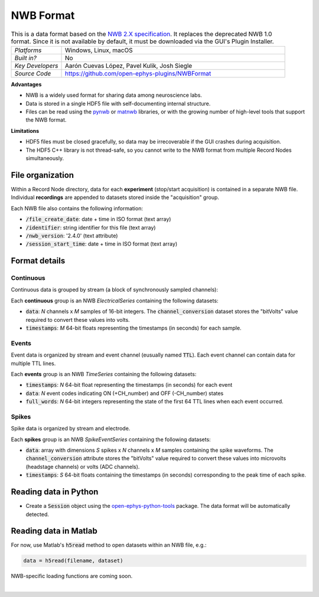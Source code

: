 .. _nwbdataformat:
.. role:: raw-html-m2r(raw)
   :format: html

NWB Format
=====================

.. image:: ../../_static/images/recordingdata/nwb/header.png
  :alt: NWB data file icon

.. csv-table:: This is a data format based on the `NWB 2.X specification <https://nwb-schema.readthedocs.io/en/latest/format.html>`__. It replaces the deprecated NWB 1.0 format. Since it is not available by default, it must be downloaded via the GUI's Plugin Installer.
   :widths: 18, 80

   "*Platforms*", "Windows, Linux, macOS"
   "*Built in?*", "No"
   "*Key Developers*", "Aarón Cuevas López, Pavel Kulik, Josh Siegle"
   "*Source Code*", "https://github.com/open-ephys-plugins/NWBFormat"


**Advantages**

* NWB is a widely used format for sharing data among neuroscience labs.

* Data is stored in a single HDF5 file with self-documenting internal structure.

* Files can be read using the `pynwb <https://pynwb.readthedocs.io/en/stable/index.html>`__ or `matnwb <https://github.com/NeurodataWithoutBorders/matnwb>`__ libraries, or with the growing number of high-level tools that support the NWB format.

**Limitations**

* HDF5 files must be closed gracefully, so data may be irrecoverable if the GUI crashes during acquisition.

* The HDF5 C++ library is not thread-safe, so you cannot write to the NWB format from multiple Record Nodes simultaneously.

File organization
####################

Within a Record Node directory, data for each **experiment** (stop/start acquisition) is contained in a separate NWB file. Individual **recordings** are appended to datasets stored inside the "acquisition" group.

.. image:: ../../_static/images/recordingdata/nwb/organization.png
  :alt: NWB data file structure
  :width: 300

Each NWB file also contains the following information:

* :code:`/file_create_date`: date + time in ISO format (text array)
* :code:`/identifier`: string identifier for this file (text array)
* :code:`/nwb_version`: '2.4.0' (text attribute)
* :code:`/session_start_time`: date + time in ISO format (text array)

Format details
################

Continuous
----------------

Continuous data is grouped by stream (a block of synchronously sampled channels):

.. image:: ../../_static/images/recordingdata/nwb/continuous.png
  :alt: NWB data continuous format
  :width: 300

Each **continuous** group is an NWB *ElectricalSeries* containing the following datasets:

* :code:`data`: *N* channels x *M* samples of 16-bit integers. The :code:`channel_conversion` dataset stores the "bitVolts" value required to convert these values into volts.

* :code:`timestamps`: *M* 64-bit floats representing the timestamps (in seconds) for each sample.



Events
-------

Event data is organized by stream and event channel (eusually named :code:`TTL`). Each event channel can contain data for multiple TTL lines.

.. image:: ../../_static/images/recordingdata/nwb/events.png
  :alt: NWB data events format
  :width: 300

Each **events** group is an NWB *TimeSeries* containing the following datasets:

* :code:`timestamps`: *N* 64-bit float representing the timestamps (in seconds) for each event

* :code:`data`: *N* event codes indicating ON (+CH_number) and OFF (-CH_number) states

* :code:`full_words`: *N* 64-bit integers representing the state of the first 64 TTL lines when each event occurred.


Spikes
--------

Spike data is organized by stream and electrode.

.. image:: ../../_static/images/recordingdata/nwb/spikes.png
  :alt: NWB data spikes format
  :width: 300

Each **spikes** group is an NWB *SpikeEventSeries* containing the following datasets:

* :code:`data`: array with dimensions *S* spikes x *N* channels x *M* samples containing the spike waveforms. The :code:`channel_conversion` attribute stores the "bitVolts" value required to convert these values into microvolts (headstage channels) or volts (ADC channels).

* :code:`timestamps`: *S* 64-bit floats containing the timestamps (in seconds) corresponding to the peak time of each spike.


Reading data in Python
#######################

* Create a :code:`Session` object using the `open-ephys-python-tools <https://github.com/open-ephys/open-ephys-python-tools>`__ package. The data format will be automatically detected.


Reading data in Matlab
#######################

For now, use Matlab's :code:`h5read` method to open datasets within an NWB file, e.g.:

.. code-block:: matlab

   data = h5read(filename, dataset)

NWB-specific loading functions are coming soon.

|

